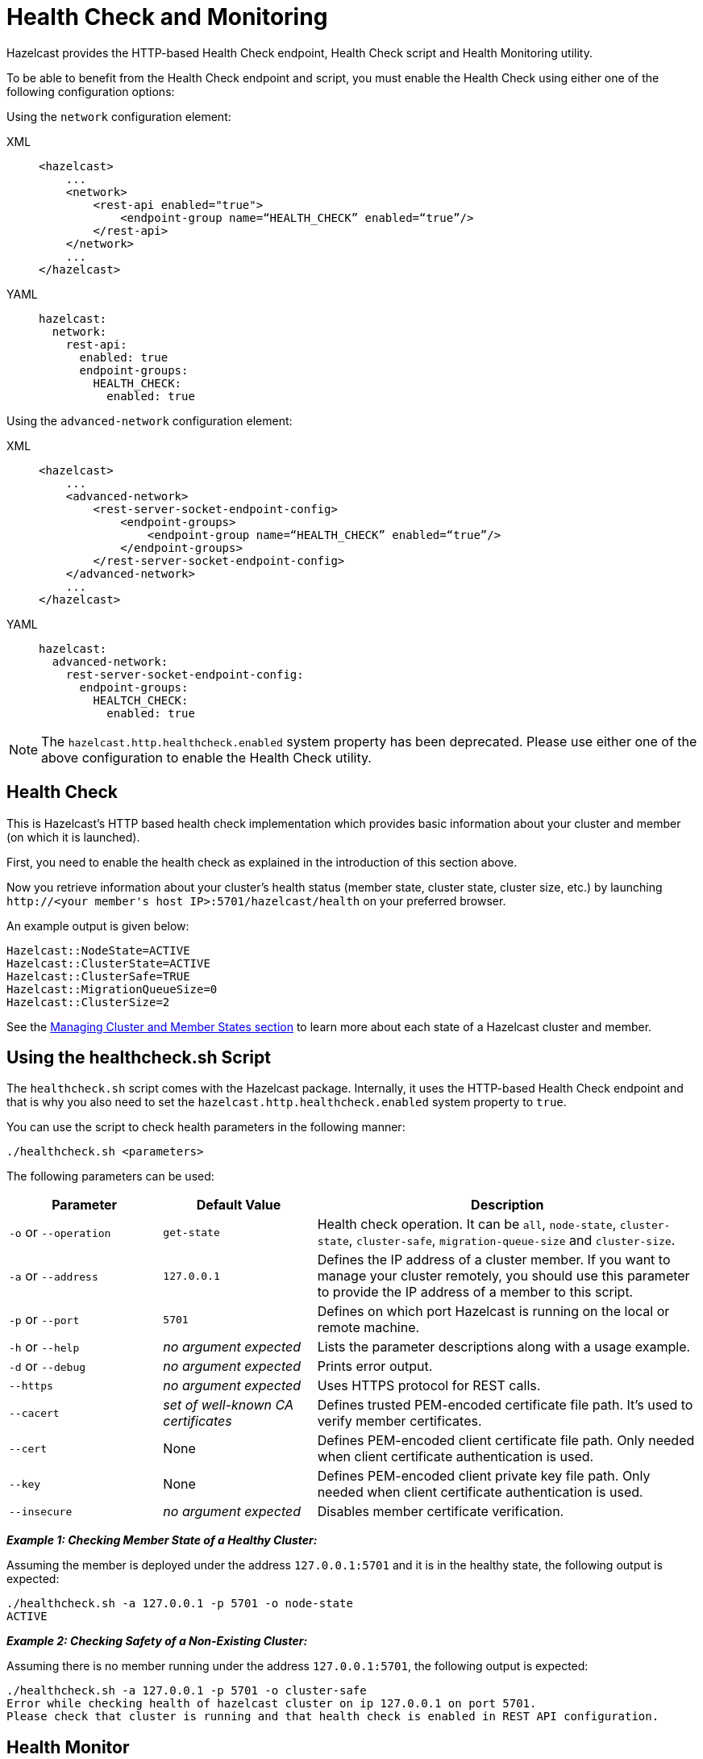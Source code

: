 = Health Check and Monitoring

Hazelcast provides the HTTP-based Health Check endpoint, Health Check script and Health Monitoring utility.

To be able to benefit from the Health Check endpoint and script,
you must enable the Health Check using either one of the following configuration options:

Using the `network` configuration element:

[tabs] 
==== 
XML:: 
+ 
-- 
[source,xml]
----
<hazelcast>
    ...
    <network>
        <rest-api enabled="true">
            <endpoint-group name=“HEALTH_CHECK” enabled=“true”/>
        </rest-api>
    </network>
    ...
</hazelcast>
----
--

YAML::
+
[source,yaml]
----
hazelcast:
  network:
    rest-api:
      enabled: true
      endpoint-groups:
        HEALTH_CHECK:
          enabled: true
----
====

Using the `advanced-network` configuration element:

[tabs] 
==== 
XML:: 
+ 
-- 
[source,xml]
----
<hazelcast>
    ...
    <advanced-network>
        <rest-server-socket-endpoint-config>
            <endpoint-groups>
                <endpoint-group name=“HEALTH_CHECK” enabled=“true”/>
            </endpoint-groups>
        </rest-server-socket-endpoint-config>
    </advanced-network>
    ...
</hazelcast>
----
--

YAML::
+
[source,yaml]
----
hazelcast:
  advanced-network:
    rest-server-socket-endpoint-config:
      endpoint-groups:
        HEALTCH_CHECK:
          enabled: true
----
====

NOTE: The `hazelcast.http.healthcheck.enabled` system property has been deprecated. Please use either one of the above configuration to enable the Health Check utility.

== Health Check

This is Hazelcast's HTTP based health check implementation which provides
basic information about your cluster and member (on which it is launched).

First, you need to enable the health check as explained in the introduction of this section above.

Now you retrieve information about your cluster's health status (member state,
cluster state, cluster size, etc.) by launching `+http://<your member's host IP>:5701/hazelcast/health+` on your preferred browser.

An example output is given below:

```
Hazelcast::NodeState=ACTIVE
Hazelcast::ClusterState=ACTIVE
Hazelcast::ClusterSafe=TRUE
Hazelcast::MigrationQueueSize=0
Hazelcast::ClusterSize=2
```

See the xref:cluster-utilities.adoc#managing-cluster-and-member-states[Managing Cluster and Member States section]
to learn more about each state of a Hazelcast cluster and member.

[[health-check-script]]
== Using the healthcheck.sh Script

The `healthcheck.sh` script comes with the Hazelcast package. Internally, it uses the HTTP-based Health Check endpoint and that is why you also need to set the `hazelcast.http.healthcheck.enabled` system property to `true`.

You can use the script to check health parameters in the following manner:

```
./healthcheck.sh <parameters>
```

The following parameters can be used:

[cols="2,2,5a"]
|===
|Parameter | Default Value | Description

|`-o` or `--operation`
|`get-state`
|Health check operation. It can be `all`, `node-state`,
`cluster-state`, `cluster-safe`, `migration-queue-size` and `cluster-size`.

|`-a` or `--address`
|`127.0.0.1`
|Defines the IP address of a cluster member. If you want to manage your cluster remotely,
you should use this parameter to provide the IP address of a member to this script.

|`-p` or `--port`
|`5701`
|Defines on which port Hazelcast is running on the local or remote machine.

|`-h` or `--help`
|_no argument expected_
|Lists the parameter descriptions along with a usage example.

|`-d` or `--debug`
|_no argument expected_
|Prints error output.

|`--https`
|_no argument expected_
|Uses HTTPS protocol for REST calls.

|`--cacert`
|_set of well-known CA certificates_
|Defines trusted PEM-encoded certificate file path. It's used to verify member certificates.

|`--cert`
|None
|Defines PEM-encoded client certificate file path. Only needed when client certificate authentication is used.

|`--key`
|None
|Defines PEM-encoded client private key file path. Only needed when client certificate authentication is used.

|`--insecure`
|_no argument expected_
|Disables member certificate verification.
|===


*_Example 1: Checking Member State of a Healthy Cluster:_*

Assuming the member is deployed under the address `127.0.0.1:5701` and
it is in the healthy state, the following output is expected:


```
./healthcheck.sh -a 127.0.0.1 -p 5701 -o node-state
ACTIVE
```

*_Example 2: Checking Safety of a Non-Existing Cluster:_*

Assuming there is no member running under the address `127.0.0.1:5701`, the following output is expected:

```
./healthcheck.sh -a 127.0.0.1 -p 5701 -o cluster-safe
Error while checking health of hazelcast cluster on ip 127.0.0.1 on port 5701.
Please check that cluster is running and that health check is enabled in REST API configuration.
```

== Health Monitor

Health monitor periodically prints logs in your console to provide information about your member's state.
By default, it is enabled when you start your cluster.

You can set the interval of health monitoring using
the `hazelcast.health.monitoring.delay.seconds` system property. Its default value is 20 seconds.

The system property `hazelcast.health.monitoring.level` is used to configure the monitoring's log level.
If it is set to OFF, the monitoring is disabled.
If it is set to NOISY, monitoring logs are always printed for the defined intervals.
When it is SILENT, which is the default value, monitoring logs are printed only when
the values exceed some predefined thresholds. These thresholds are related to
memory and CPU percentages, and can be configured using the
`hazelcast.health.monitoring.threshold.memory.percentage` and
`hazelcast.health.monitoring.threshold.cpu.percentage` system properties, whose default values are both 70.

The following is an example monitoring output

```
Sep 08, 2017 5:02:28 PM com.hazelcast.internal.diagnostics.HealthMonitor

INFO: [192.168.2.44]:5701 [host-name] [3.9] processors=4, physical.memory.total=16.0G, physical.memory.free=5.5G, swap.space.total=0, swap.space.free=0, heap.memory.used=102.4M,

heap.memory.free=249.1M, heap.memory.total=351.5M, heap.memory.max=3.6G, heap.memory.used/total=29.14%, heap.memory.used/max=2.81%, minor.gc.count=4, minor.gc.time=68ms, major.gc.count=1,

major.gc.time=41ms, load.process=0.44%, load.system=1.00%, load.systemAverage=315.48%, thread.count=97, thread.peakCount=98, cluster.timeDiff=0, event.q.size=0, executor.q.async.size=0,

executor.q.client.size=0, executor.q.query.size=0, executor.q.scheduled.size=0, executor.q.io.size=0, executor.q.system.size=0, executor.q.operations.size=0,

executor.q.priorityOperation.size=0, operations.completed.count=226, executor.q.mapLoad.size=0, executor.q.mapLoadAllKeys.size=0, executor.q.cluster.size=0, executor.q.response.size=0,

operations.running.count=0, operations.pending.invocations.percentage=0.00%, operations.pending.invocations.count=0, proxy.count=0, clientEndpoint.count=1,

connection.active.count=2, client.connection.count=1, connection.count=1
```

NOTE: See the xref:configuration:configuring-with-system-properties.adoc[Configuring with System Properties section]
to learn how to set system properties.

== Using Health Check on F5 BIG-IP LTM

The F5® BIG-IP® Local Traffic Manager™ (LTM) can be used as a load balancer for Hazelcast cluster members.
This section describes how you can configure a health monitor to check the Hazelcast member states.

=== Monitor Types

Following types of monitors can be used to track Hazelcast cluster members:

- HTTP Monitor: A custom HTTP monitor enables you to send a command to
Hazelcast’s Health Check API using HTTP requests. This is a good choice if SSL/TLS is not enabled in your cluster.
- HTTPS Monitor: A custom HTTPS monitor enables you to verify the health of
Hazelcast cluster members by sending a command to Hazelcast’s Health Check API using Secure Socket Layer (SSL) security.
This is a good choice if SSL/TLS is enabled in your cluster.
- TCP\_HALF\_OPEN Monitor: A TCP\_HALF\_OPEN monitor is a very basic monitor that only checks
that the TCP port used by Hazelcast is open and responding to connection requests.
It does not interact with the Hazelcast Health Check API. The TCP\_HALF\_OPEN monitor can be used with or without SSL/TLS.

=== Configuration

After signing in to the BIG-IP LTM User Interface,
follow F5’s https://support.f5.com/kb/en-us/products/big-ip_ltm/manuals/product/ltm-monitors-reference-11-6-0/3.html#unique_859105660[^instructions]
to create a new monitor. Next, apply the following configuration according to your monitor type.

==== HTTP/HTTPS Monitors

NOTE: Please note that you should enable the Hazelcast health check for
HTTP/HTTPS monitors to run. You will need to enable the endpoint by using the
`advanced-network` or the `network` configuration element.
See the <<health-check-and-monitoring, Health Check and Monitoring section>>.

**Using a GET request:**

* Set the “Send String” as follows:
+
```
GET /hazelcast/health HTTP/1.1\r\n\nHost: [HOST-ADDRESS-OF-HAZELCAST-MEMBER] \r\nConnection: Close\r\n\r\n
```
+
* Set the “Receive String” as follows:
+
```
{"nodeState":"ACTIVE","clusterState":"ACTIVE","clusterSafe":true,"migrationQueueSize":0,"clusterSize":([^\s]+)}
```


The BIG-IP LTM monitors accept regular expressions in these strings allowing you to
configure them as needed. The example provided above remains green even if the cluster size changes.


**Using a HEAD request:**

* Set the “Send String” as follows:
+
```
HEAD /hazelcast/health HTTP/1.1\r\n\nHost: [HOST-ADDRESS-OF-HAZELCAST-MEMBER] \r\nConnection: Close\r\n\r\n
```
+
* Set the “Receive String” as follows:
+
```
200 OK
```

As you can see, the HEAD request only checks for a `200 OK` response.
A Hazelcast cluster member sends this status code when it is alive and running without an issue.
This provides a very basic health check. For increased flexibility, we recommend using the GET request API.

==== TCP_HALF_OPEN Monitors

* Set the "Type" as `TCP Half Open`.
* Optionally, set the "Alias Service Port" as the port of Hazelcast cluster member if you
want to specify the port in the monitor.